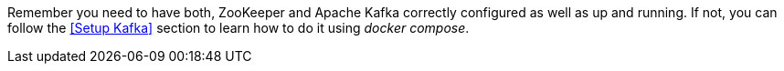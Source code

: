 Remember you need to have both, ZooKeeper and Apache Kafka correctly configured as well as up and running. If not, you can follow the <<Setup Kafka>> section to learn how to do it using _docker compose_.